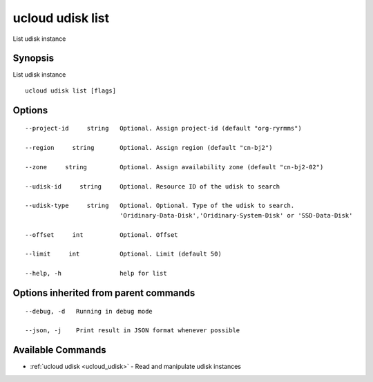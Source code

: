 .. _ucloud_udisk_list:

ucloud udisk list
-----------------

List udisk instance

Synopsis
~~~~~~~~


List udisk instance

::

  ucloud udisk list [flags]

Options
~~~~~~~

::

  --project-id     string   Optional. Assign project-id (default "org-ryrmms") 

  --region     string       Optional. Assign region (default "cn-bj2") 

  --zone     string         Optional. Assign availability zone (default "cn-bj2-02") 

  --udisk-id     string     Optional. Resource ID of the udisk to search 

  --udisk-type     string   Optional. Optional. Type of the udisk to search.
                            'Oridinary-Data-Disk','Oridinary-System-Disk' or 'SSD-Data-Disk' 

  --offset     int          Optional. Offset 

  --limit     int           Optional. Limit (default 50) 

  --help, -h                help for list 


Options inherited from parent commands
~~~~~~~~~~~~~~~~~~~~~~~~~~~~~~~~~~~~~~

::

  --debug, -d   Running in debug mode 

  --json, -j    Print result in JSON format whenever possible 


Available Commands
~~~~~~~~

* :ref:`ucloud udisk <ucloud_udisk>` 	 - Read and manipulate udisk instances

